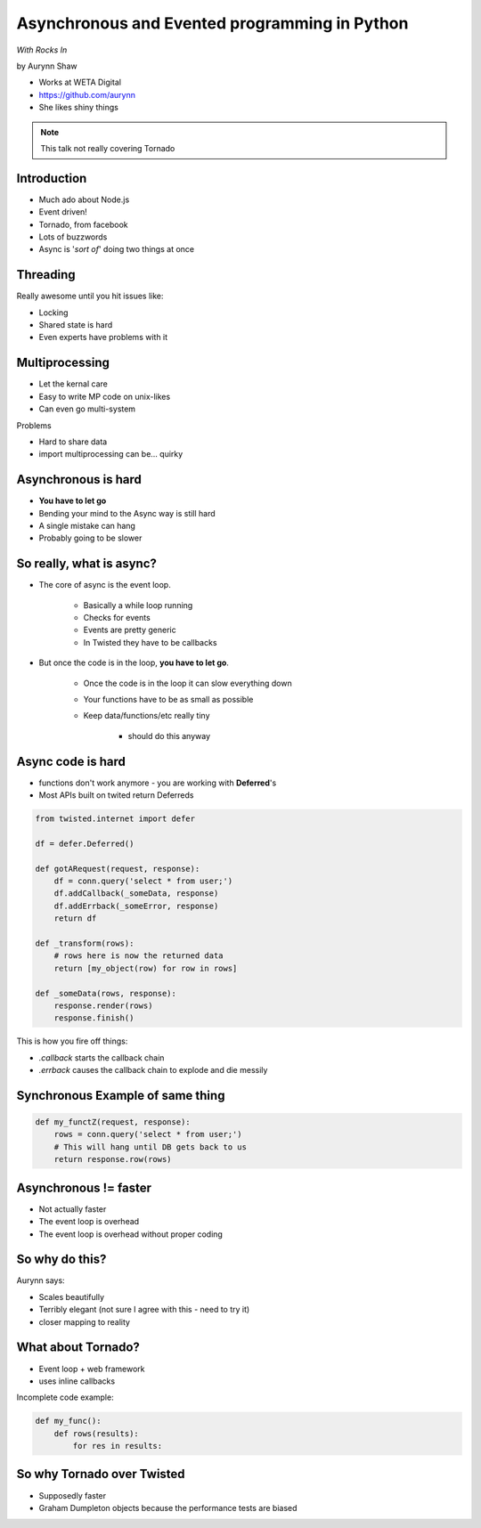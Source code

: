 ================================================
Asynchronous and Evented programming in Python
================================================

*With Rocks In*

by Aurynn Shaw

* Works at WETA Digital
* https://github.com/aurynn
* She likes shiny things


.. note:: This talk not really covering Tornado


Introduction
============

* Much ado about Node.js
* Event driven!
* Tornado, from facebook
* Lots of buzzwords
* Async is '*sort of*' doing two things at once

Threading
==========

Really awesome until you hit issues like:

* Locking
* Shared state is hard
* Even experts have problems with it

Multiprocessing
===============

* Let the kernal care
* Easy to write MP code on unix-likes
* Can even go multi-system

Problems

* Hard to share data
* import multiprocessing can be... quirky

Asynchronous is hard
======================

* **You have to let go**
* Bending your mind to the Async way is still hard
* A single mistake can hang
* Probably going to be slower

So really, what is async?
==========================

* The core of async is the event loop.

    * Basically a while loop running
    * Checks for events
    * Events are pretty generic
    * In Twisted they have to be callbacks
    
* But once the code is in the loop, **you have to let go**.

    * Once the code is in the loop it can slow everything down
    * Your functions have to be as small as possible
    * Keep data/functions/etc really tiny
        
        * should do this anyway
    
Async code is hard
===================

* functions don't work anymore - you are working with **Deferred**'s
* Most APIs built on twited return Deferreds

.. sourcecode:: python

    from twisted.internet import defer
    
    df = defer.Deferred()
    
    def gotARequest(request, response):
        df = conn.query('select * from user;')
        df.addCallback(_someData, response)
        df.addErrback(_someError, response)
        return df  
        
    def _transform(rows):
        # rows here is now the returned data
        return [my_object(row) for row in rows]
        
    def _someData(rows, response):
        response.render(rows)
        response.finish()
    
This is how you fire off things:

* `.callback` starts the callback chain
* `.errback` causes the callback chain to explode and die messily


Synchronous Example of same thing
==========================================

.. sourcecode:: python

    def my_functZ(request, response):
        rows = conn.query('select * from user;')
        # This will hang until DB gets back to us
        return response.row(rows)

Asynchronous != faster
======================

* Not actually faster
* The event loop is overhead
* The event loop is overhead without proper coding

So why do this?
=================

Aurynn says: 

* Scales beautifully
* Terribly elegant (not sure I agree with this - need to try it)
* closer mapping to reality

What about Tornado?
====================

* Event loop + web framework
* uses inline callbacks

Incomplete code example:

.. sourcecode:: python

    def my_func():
        def rows(results):
            for res in results:

So why Tornado over Twisted
============================

* Supposedly faster
* Graham Dumpleton objects because the performance tests are biased